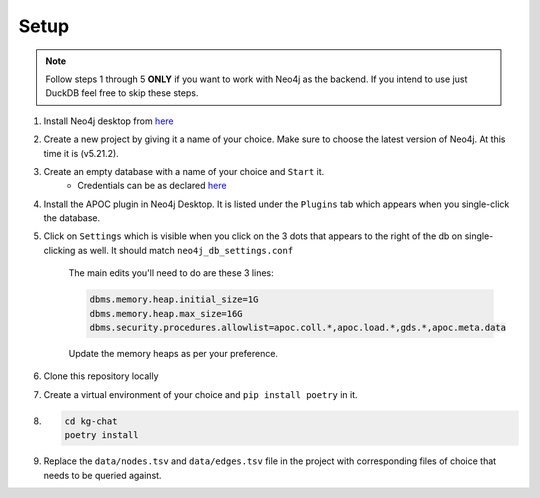 Setup
=====

.. note::

    Follow steps 1 through 5 **ONLY** if you want to work with Neo4j as the backend. If you intend to use just DuckDB feel free to skip these steps.

1. Install Neo4j desktop from `here <https://neo4j.com/download/>`_

2. Create a new project by giving it a name of your choice. Make sure to choose the latest version of Neo4j. At this time it is (v5.21.2).

3. Create an empty database with a name of your choice and ``Start`` it.
    - Credentials can be as declared `here <https://github.com/hrshdhgd/kg-chat/blob/9ffd530e0da60da772403a327707fc3128d916e5/src/kg_chat/constants.py#L11-L12>`_

4. Install the APOC plugin in Neo4j Desktop. It is listed under the ``Plugins`` tab which appears when you single-click the database.

5. Click on ``Settings`` which is visible when you click on the 3 dots that appears to the right of the db on single-clicking as well. It should match ``neo4j_db_settings.conf``

    The main edits you'll need to do are these 3 lines:
    
    .. code-block:: conf
    
        dbms.memory.heap.initial_size=1G
        dbms.memory.heap.max_size=16G
        dbms.security.procedures.allowlist=apoc.coll.*,apoc.load.*,gds.*,apoc.meta.data

    Update the memory heaps as per your preference.

6. Clone this repository locally

7. Create a virtual environment of your choice and ``pip install poetry`` in it.

8. 

    .. code-block:: shell

        cd kg-chat
        poetry install

9. Replace the ``data/nodes.tsv`` and ``data/edges.tsv`` file in the project with corresponding files of choice that needs to be queried against.
